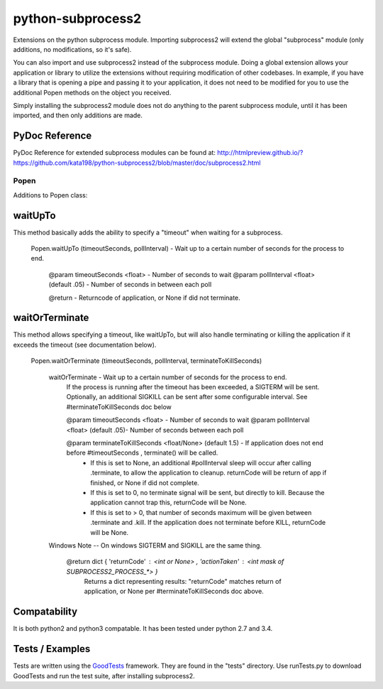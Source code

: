 ==================
python-subprocess2
==================

Extensions on the python subprocess module. Importing subprocess2 will extend the global "subprocess" module (only additions, no modifications, so it's safe).

You can also import and use subprocess2 instead of the subprocess module. Doing a global extension allows your application or library to utilize the extensions without requiring modification of other codebases. In example, if you have a library that is opening a pipe and passing it to your application, it does not need to be modified for you to use the additional Popen methods on the object you received.


Simply installing the subprocess2 module does not do anything to the parent subprocess module, until it has been imported, and then only additions are made.



PyDoc Reference
---------------

PyDoc Reference for extended subprocess modules can be found at: http://htmlpreview.github.io/?https://github.com/kata198/python-subprocess2/blob/master/doc/subprocess2.html



Popen
=====

Additions to Popen class:


waitUpTo
--------

This method basically adds the ability to specify a "timeout" when waiting for a subprocess.


    Popen.waitUpTo (timeoutSeconds, pollInterval) - Wait up to a certain number of seconds for the process to end.

        @param timeoutSeconds <float> - Number of seconds to wait
        @param pollInterval <float> (default .05) - Number of seconds in between each poll

        @return - Returncode of application, or None if did not terminate.



waitOrTerminate
---------------

This method allows specifying a timeout, like waitUpTo, but will also handle terminating or killing the application if it exceeds the timeout (see documentation below).

    Popen.waitOrTerminate (timeoutSeconds, pollInterval, terminateToKillSeconds)

        waitOrTerminate - Wait up to a certain number of seconds for the process to end.
            If the process is running after the timeout has been exceeded, a SIGTERM will be sent.
            Optionally, an additional SIGKILL can be sent after some configurable interval. See #terminateToKillSeconds doc below

            @param timeoutSeconds <float> - Number of seconds to wait
            @param pollInterval <float> (default .05)- Number of seconds between each poll

            @param terminateToKillSeconds <float/None> (default 1.5) - If application does not end before #timeoutSeconds , terminate() will be called.
                * If this is set to None, an additional #pollInterval sleep will occur after calling .terminate, to allow the application to cleanup. returnCode will be return of app if finished, or None if did not complete.
                * If this is set to 0, no terminate signal will be sent, but directly to kill. Because the application cannot trap this, returnCode will be None.
                * If this is set to > 0, that number of seconds maximum will be given between .terminate and .kill. If the application does not terminate before KILL, returnCode will be None.

        Windows Note -- On windows SIGTERM and SIGKILL are the same thing.

            @return dict { 'returnCode' : <int or None> , 'actionTaken' : <int mask of SUBPROCESS2_PROCESS_*> }
                Returns a dict representing results:
                "returnCode" matches return of application, or None per #terminateToKillSeconds doc above.




Compatability
-------------

It is both python2 and python3 compatable. It has been tested under python 2.7 and 3.4.

Tests / Examples
----------------

Tests are written using the `GoodTests <https://github.com/kata198/GoodTests>`_ framework. They are found in the "tests" directory. Use runTests.py to download GoodTests and run the test suite, after installing subprocess2.
